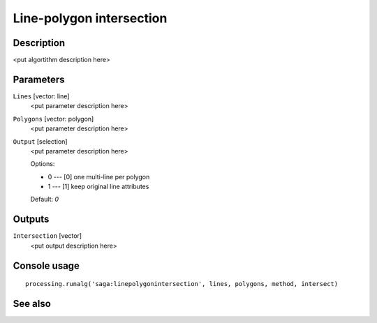 Line-polygon intersection
=========================

Description
-----------

<put algortithm description here>

Parameters
----------

``Lines`` [vector: line]
  <put parameter description here>

``Polygons`` [vector: polygon]
  <put parameter description here>

``Output`` [selection]
  <put parameter description here>

  Options:

  * 0 --- [0] one multi-line per polygon
  * 1 --- [1] keep original line attributes

  Default: *0*

Outputs
-------

``Intersection`` [vector]
  <put output description here>

Console usage
-------------

::

  processing.runalg('saga:linepolygonintersection', lines, polygons, method, intersect)

See also
--------

